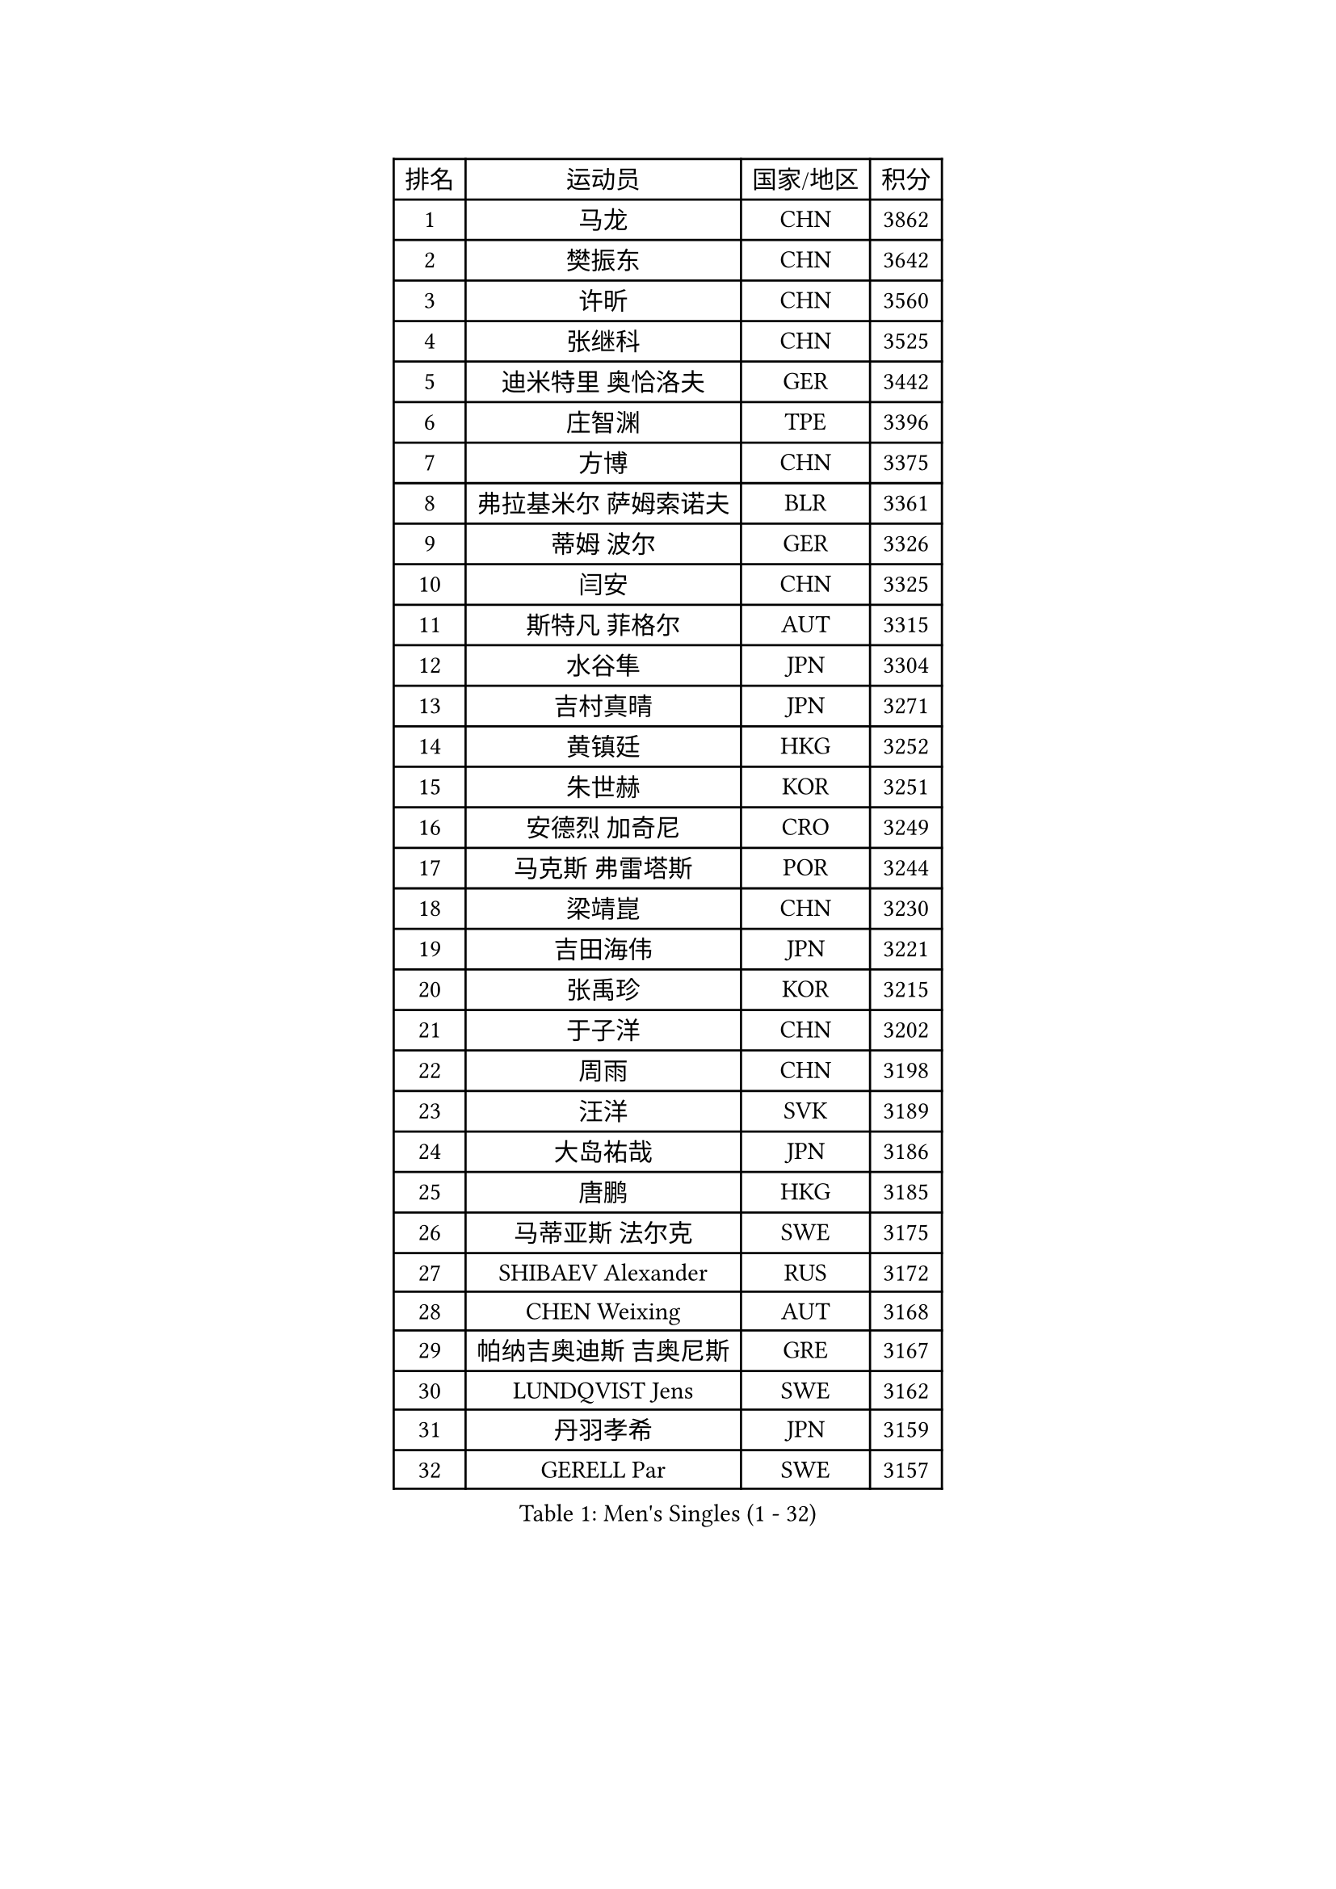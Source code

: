 
#set text(font: ("Courier New", "NSimSun"))
#figure(
  caption: "Men's Singles (1 - 32)",
    table(
      columns: 4,
      [排名], [运动员], [国家/地区], [积分],
      [1], [马龙], [CHN], [3862],
      [2], [樊振东], [CHN], [3642],
      [3], [许昕], [CHN], [3560],
      [4], [张继科], [CHN], [3525],
      [5], [迪米特里 奥恰洛夫], [GER], [3442],
      [6], [庄智渊], [TPE], [3396],
      [7], [方博], [CHN], [3375],
      [8], [弗拉基米尔 萨姆索诺夫], [BLR], [3361],
      [9], [蒂姆 波尔], [GER], [3326],
      [10], [闫安], [CHN], [3325],
      [11], [斯特凡 菲格尔], [AUT], [3315],
      [12], [水谷隼], [JPN], [3304],
      [13], [吉村真晴], [JPN], [3271],
      [14], [黄镇廷], [HKG], [3252],
      [15], [朱世赫], [KOR], [3251],
      [16], [安德烈 加奇尼], [CRO], [3249],
      [17], [马克斯 弗雷塔斯], [POR], [3244],
      [18], [梁靖崑], [CHN], [3230],
      [19], [吉田海伟], [JPN], [3221],
      [20], [张禹珍], [KOR], [3215],
      [21], [于子洋], [CHN], [3202],
      [22], [周雨], [CHN], [3198],
      [23], [汪洋], [SVK], [3189],
      [24], [大岛祐哉], [JPN], [3186],
      [25], [唐鹏], [HKG], [3185],
      [26], [马蒂亚斯 法尔克], [SWE], [3175],
      [27], [SHIBAEV Alexander], [RUS], [3172],
      [28], [CHEN Weixing], [AUT], [3168],
      [29], [帕纳吉奥迪斯 吉奥尼斯], [GRE], [3167],
      [30], [LUNDQVIST Jens], [SWE], [3162],
      [31], [丹羽孝希], [JPN], [3159],
      [32], [GERELL Par], [SWE], [3157],
    )
  )#pagebreak()

#set text(font: ("Courier New", "NSimSun"))
#figure(
  caption: "Men's Singles (33 - 64)",
    table(
      columns: 4,
      [排名], [运动员], [国家/地区], [积分],
      [33], [郑荣植], [KOR], [3155],
      [34], [WANG Zengyi], [POL], [3154],
      [35], [森园政崇], [JPN], [3143],
      [36], [帕特里克 弗朗西斯卡], [GER], [3135],
      [37], [西蒙 高兹], [FRA], [3135],
      [38], [CHIANG Hung-Chieh], [TPE], [3131],
      [39], [罗伯特 加尔多斯], [AUT], [3125],
      [40], [松平健太], [JPN], [3123],
      [41], [克里斯坦 卡尔松], [SWE], [3122],
      [42], [乔纳森 格罗斯], [DEN], [3117],
      [43], [塩野真人], [JPN], [3102],
      [44], [卢文 菲鲁斯], [GER], [3092],
      [45], [李尚洙], [KOR], [3092],
      [46], [高宁], [SGP], [3088],
      [47], [MATTENET Adrien], [FRA], [3085],
      [48], [李廷佑], [KOR], [3084],
      [49], [尚坤], [CHN], [3077],
      [50], [#text(gray, "LIU Yi")], [CHN], [3075],
      [51], [夸德里 阿鲁纳], [NGR], [3074],
      [52], [奥马尔 阿萨尔], [EGY], [3071],
      [53], [村松雄斗], [JPN], [3069],
      [54], [BROSSIER Benjamin], [FRA], [3063],
      [55], [利亚姆 皮切福德], [ENG], [3063],
      [56], [陈建安], [TPE], [3060],
      [57], [TSUBOI Gustavo], [BRA], [3058],
      [58], [安东 卡尔伯格], [SWE], [3057],
      [59], [吴尚垠], [KOR], [3051],
      [60], [帕特里克 鲍姆], [GER], [3050],
      [61], [MONTEIRO Joao], [POR], [3046],
      [62], [KOU Lei], [UKR], [3042],
      [63], [LI Hu], [SGP], [3040],
      [64], [LI Ping], [QAT], [3035],
    )
  )#pagebreak()

#set text(font: ("Courier New", "NSimSun"))
#figure(
  caption: "Men's Singles (65 - 96)",
    table(
      columns: 4,
      [排名], [运动员], [国家/地区], [积分],
      [65], [CHEN Feng], [SGP], [3035],
      [66], [KIM Donghyun], [KOR], [3033],
      [67], [艾曼纽 莱贝松], [FRA], [3032],
      [68], [KOJIC Frane], [CRO], [3032],
      [69], [周启豪], [CHN], [3029],
      [70], [DEVOS Robin], [BEL], [3026],
      [71], [蒂亚戈 阿波罗尼亚], [POR], [3025],
      [72], [KARAKASEVIC Aleksandar], [SRB], [3025],
      [73], [周恺], [CHN], [3024],
      [74], [雨果 卡尔德拉诺], [BRA], [3017],
      [75], [江天一], [HKG], [3016],
      [76], [HE Zhiwen], [ESP], [3013],
      [77], [朴申赫], [PRK], [3008],
      [78], [HABESOHN Daniel], [AUT], [3007],
      [79], [DRINKHALL Paul], [ENG], [3007],
      [80], [LI Ahmet], [TUR], [3002],
      [81], [OUAICHE Stephane], [FRA], [2999],
      [82], [#text(gray, "KIM Hyok Bong")], [PRK], [2999],
      [83], [ROBINOT Quentin], [FRA], [2996],
      [84], [林高远], [CHN], [2995],
      [85], [HO Kwan Kit], [HKG], [2993],
      [86], [吉田雅己], [JPN], [2992],
      [87], [MACHI Asuka], [JPN], [2992],
      [88], [WANG Eugene], [CAN], [2989],
      [89], [丁祥恩], [KOR], [2988],
      [90], [巴斯蒂安 斯蒂格], [GER], [2979],
      [91], [UEDA Jin], [JPN], [2979],
      [92], [WALTHER Ricardo], [GER], [2976],
      [93], [ELOI Damien], [FRA], [2963],
      [94], [贝内迪克特 杜达], [GER], [2963],
      [95], [赵胜敏], [KOR], [2960],
      [96], [MATSUDAIRA Kenji], [JPN], [2956],
    )
  )#pagebreak()

#set text(font: ("Courier New", "NSimSun"))
#figure(
  caption: "Men's Singles (97 - 128)",
    table(
      columns: 4,
      [排名], [运动员], [国家/地区], [积分],
      [97], [雅克布 迪亚斯], [POL], [2956],
      [98], [GERALDO Joao], [POR], [2954],
      [99], [TOKIC Bojan], [SLO], [2952],
      [100], [#text(gray, "张一博")], [JPN], [2951],
      [101], [PROKOPCOV Dmitrij], [CZE], [2949],
      [102], [金珉锡], [KOR], [2948],
      [103], [KANG Dongsoo], [KOR], [2948],
      [104], [#text(gray, "OYA Hidetoshi")], [JPN], [2947],
      [105], [ZHAI Yujia], [DEN], [2947],
      [106], [SZOCS Hunor], [ROU], [2945],
      [107], [#text(gray, "约尔根 佩尔森")], [SWE], [2944],
      [108], [KIM Minhyeok], [KOR], [2940],
      [109], [JANCARIK Lubomir], [CZE], [2940],
      [110], [ALAMIAN Nima], [IRI], [2939],
      [111], [VLASOV Grigory], [RUS], [2936],
      [112], [斯蒂芬 门格尔], [GER], [2935],
      [113], [PARK Ganghyeon], [KOR], [2934],
      [114], [HIELSCHER Lars], [GER], [2930],
      [115], [#text(gray, "WU Zhikang")], [SGP], [2930],
      [116], [KONECNY Tomas], [CZE], [2928],
      [117], [PERSSON Jon], [SWE], [2927],
      [118], [LIAO Cheng-Ting], [TPE], [2926],
      [119], [LAKEEV Vasily], [RUS], [2925],
      [120], [TAN Ruiwu], [CRO], [2923],
      [121], [特里斯坦 弗洛雷], [FRA], [2923],
      [122], [GORAK Daniel], [POL], [2922],
      [123], [KOSIBA Daniel], [HUN], [2921],
      [124], [米凯尔 梅兹], [DEN], [2920],
      [125], [HACHARD Antoine], [FRA], [2919],
      [126], [维尔纳 施拉格], [AUT], [2919],
      [127], [PISTEJ Lubomir], [SVK], [2919],
      [128], [SEO Hyundeok], [KOR], [2917],
    )
  )